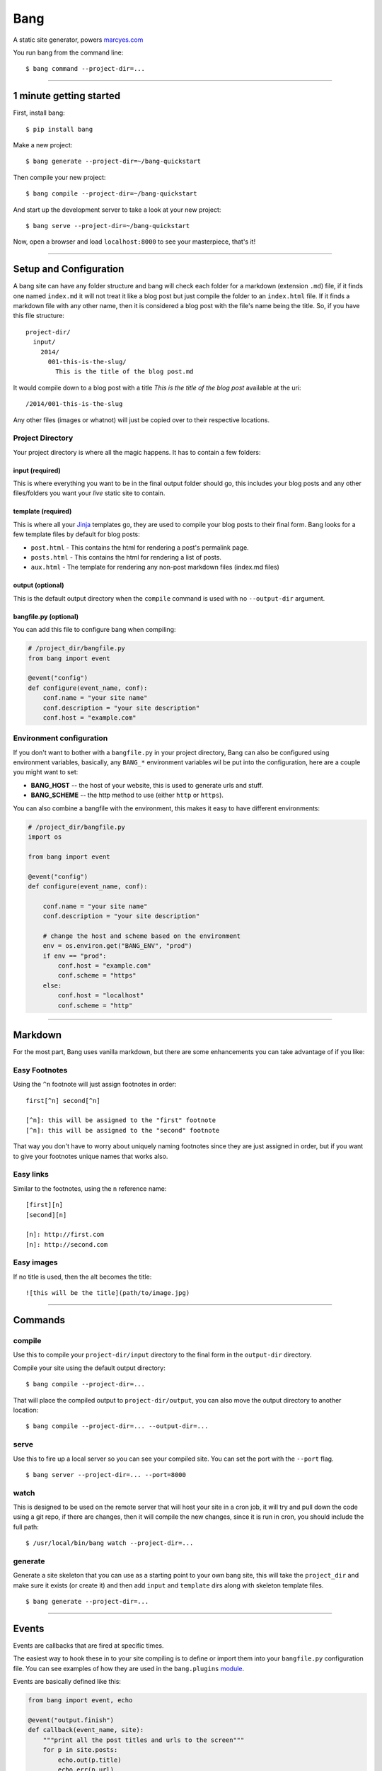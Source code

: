 Bang
====

A static site generator, powers `marcyes.com <http://marcyes.com>`__

You run bang from the command line:

::

    $ bang command --project-dir=...

--------------

1 minute getting started
------------------------

First, install bang:

::

    $ pip install bang

Make a new project:

::

    $ bang generate --project-dir=~/bang-quickstart

Then compile your new project:

::

    $ bang compile --project-dir=~/bang-quickstart

And start up the development server to take a look at your new project:

::

    $ bang serve --project-dir=~/bang-quickstart

Now, open a browser and load ``localhost:8000`` to see your masterpiece,
that's it!

--------------

Setup and Configuration
-----------------------

A bang site can have any folder structure and bang will check each
folder for a markdown (extension ``.md``) file, if it finds one named
``index.md`` it will not treat it like a blog post but just compile the
folder to an ``index.html`` file. If it finds a markdown file with any
other name, then it is considered a blog post with the file's name being
the title. So, if you have this file structure:

::

    project-dir/
      input/
        2014/
          001-this-is-the-slug/
            This is the title of the blog post.md

It would compile down to a blog post with a title *This is the title of
the blog post* available at the uri:

::

    /2014/001-this-is-the-slug

Any other files (images or whatnot) will just be copied over to their
respective locations.

Project Directory
~~~~~~~~~~~~~~~~~

Your project directory is where all the magic happens. It has to contain
a few folders:

input (required)
^^^^^^^^^^^^^^^^

This is where everything you want to be in the final output folder
should go, this includes your blog posts and any other files/folders you
want your *live* static site to contain.

template (required)
^^^^^^^^^^^^^^^^^^^

This is where all your `Jinja <http://jinja.pocoo.org/>`__ templates go,
they are used to compile your blog posts to their final form. Bang looks
for a few template files by default for blog posts:

-  ``post.html`` - This contains the html for rendering a post's
   permalink page.
-  ``posts.html`` - This contains the html for rendering a list of
   posts.
-  ``aux.html`` - The template for rendering any non-post markdown files
   (index.md files)

output (optional)
^^^^^^^^^^^^^^^^^

This is the default output directory when the ``compile`` command is
used with no ``--output-dir`` argument.

bangfile.py (optional)
^^^^^^^^^^^^^^^^^^^^^^

You can add this file to configure bang when compiling:

.. code:: python

    # /project_dir/bangfile.py
    from bang import event

    @event("config")
    def configure(event_name, conf):
        conf.name = "your site name"
        conf.description = "your site description"
        conf.host = "example.com"

Environment configuration
~~~~~~~~~~~~~~~~~~~~~~~~~

If you don't want to bother with a ``bangfile.py`` in your project
directory, Bang can also be configured using environment variables,
basically, any ``BANG_*`` environment variables wil be put into the
configuration, here are a couple you might want to set:

-  **BANG\_HOST** -- the host of your website, this is used to generate
   urls and stuff.
-  **BANG\_SCHEME** -- the http method to use (either ``http`` or
   ``https``).

You can also combine a bangfile with the environment, this makes it easy
to have different environments:

.. code:: python

    # /project_dir/bangfile.py
    import os

    from bang import event

    @event("config")
    def configure(event_name, conf):

        conf.name = "your site name"
        conf.description = "your site description"

        # change the host and scheme based on the environment
        env = os.environ.get("BANG_ENV", "prod")
        if env == "prod":
            conf.host = "example.com"
            conf.scheme = "https"
        else:
            conf.host = "localhost"
            conf.scheme = "http"

--------------

Markdown
--------

For the most part, Bang uses vanilla markdown, but there are some
enhancements you can take advantage of if you like:

Easy Footnotes
~~~~~~~~~~~~~~

Using the ``^n`` footnote will just assign footnotes in order:

::

    first[^n] second[^n]

    [^n]: this will be assigned to the "first" footnote
    [^n]: this will be assigned to the "second" footnote

That way you don't have to worry about uniquely naming footnotes since
they are just assigned in order, but if you want to give your footnotes
unique names that works also.

Easy links
~~~~~~~~~~

Similar to the footnotes, using the ``n`` reference name:

::

    [first][n]
    [second][n]

    [n]: http://first.com
    [n]: http://second.com

Easy images
~~~~~~~~~~~

If no title is used, then the alt becomes the title:

::

    ![this will be the title](path/to/image.jpg)

--------------

Commands
--------

compile
~~~~~~~

Use this to compile your ``project-dir/input`` directory to the final
form in the ``output-dir`` directory.

Compile your site using the default output directory:

::

    $ bang compile --project-dir=...

That will place the compiled output to ``project-dir/output``, you can
also move the output directory to another location:

::

    $ bang compile --project-dir=... --output-dir=...

serve
~~~~~

Use this to fire up a local server so you can see your compiled site.
You can set the port with the ``--port`` flag.

::

    $ bang server --project-dir=... --port=8000

watch
~~~~~

This is designed to be used on the remote server that will host your
site in a cron job, it will try and pull down the code using a git repo,
if there are changes, then it will compile the new changes, since it is
run in cron, you should include the full path:

::

    $ /usr/local/bin/bang watch --project-dir=...

generate
~~~~~~~~

Generate a site skeleton that you can use as a starting point to your
own bang site, this will take the ``project_dir`` and make sure it
exists (or create it) and then add ``input`` and ``template`` dirs along
with skeleton template files.

::

    $ bang generate --project-dir=...

--------------

Events
------

Events are callbacks that are fired at specific times.

The easiest way to hook these in to your site compiling is to define or
import them into your ``bangfile.py`` configuration file. You can see
examples of how they are used in the ``bang.plugins``
`module <https://github.com/Jaymon/bang/tree/master/bang/plugins>`__.

Events are basically defined like this:

.. code:: python

    from bang import event, echo

    @event("output.finish")
    def callback(event_name, site):
        """print all the post titles and urls to the screen"""
        for p in site.posts:
            echo.out(p.title)
            echo.err(p.url)

Some Common Events
~~~~~~~~~~~~~~~~~~

config
^^^^^^

This is called right after the bangfile is loaded in order to set
initial global configuration.

output.finish
^^^^^^^^^^^^^

This event is fired after all the posts are compiled, right now it is
used to do things like generating RSS feeds and the sitemap.

context.NAME
^^^^^^^^^^^^

Anytime the configuration context changes, this event is called, when
the html pages are generated, ``context.web`` is the broadcast event,
the feed plugin will broacast ``context.feed`` and the sitemap plugin
will broadcast ``context.sitemap``.

.. code:: python

    from bang import event

    @event("context.web")
    def callback(event_name, config):
        """allows custom configuration for web context"""
        pass

--------------

Testing
-------

If you cloned this repo, you can test out bang by running (from the repo
working directory:

::

    $ python -m bang generate -d /path/to/testsite/
    $ python -m bang compile -d /path/to/testsite/
    $ python -m bang serve -d /path/to/testsite/

You can also run the unit tests:

::

    $ python -m unittest bang_test

--------------

Install
-------

Use pip:

::

    pip install bangtext

